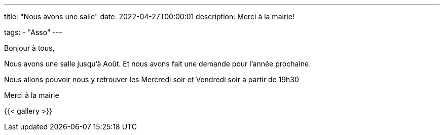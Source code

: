 ---
title: "Nous avons une salle"
date: 2022-04-27T00:00:01
description: Merci à la mairie!

tags:
    - "Asso"
---

Bonjour à tous,

Nous avons une salle jusqu'à Août.
Et nous avons fait une demande pour l'année prochaine.

Nous allons pouvoir nous y retrouver les Mercredi soir et Vendredi soir à partir de 19h30

Merci à la mairie

{{< gallery >}}
